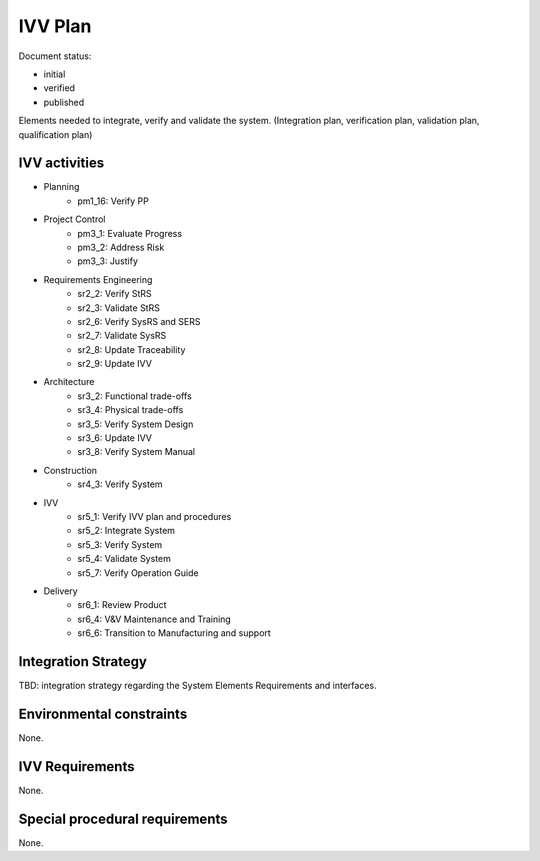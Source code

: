 IVV Plan
########

.. Automatic section numbering : # * = - ^ "

Document status:

- initial
- verified
- published

Elements needed to integrate, verify and validate the system.
(Integration plan, verification plan, validation plan, qualification plan)

IVV activities
**************

- Planning
    - pm1_16: Verify PP
- Project Control
    - pm3_1: Evaluate Progress
    - pm3_2: Address Risk
    - pm3_3: Justify
- Requirements Engineering
    - sr2_2: Verify StRS
    - sr2_3: Validate StRS
    - sr2_6: Verify SysRS and SERS
    - sr2_7: Validate SysRS
    - sr2_8: Update Traceability
    - sr2_9: Update IVV
- Architecture
    - sr3_2: Functional trade-offs
    - sr3_4: Physical trade-offs
    - sr3_5: Verify System Design
    - sr3_6: Update IVV
    - sr3_8: Verify System Manual
- Construction
    - sr4_3: Verify System
- IVV
    - sr5_1: Verify IVV plan and procedures
    - sr5_2: Integrate System
    - sr5_3: Verify System
    - sr5_4: Validate System
    - sr5_7: Verify Operation Guide
- Delivery
    - sr6_1: Review Product
    - sr6_4: V&V Maintenance and Training
    - sr6_6: Transition to Manufacturing and support

Integration Strategy
********************

TBD: integration strategy regarding the System Elements Requirements and interfaces.

Environmental constraints
*************************

None.

IVV Requirements
****************

None.

Special procedural requirements
*******************************

None.
